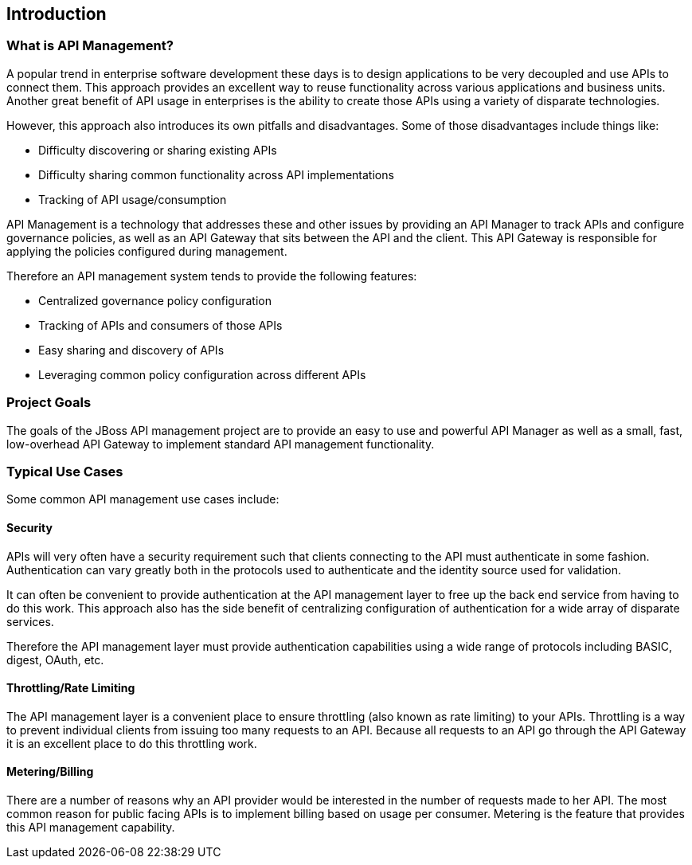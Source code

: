 == Introduction

=== What is API Management?
A popular trend in enterprise software development these days is to design applications to be very decoupled 
and use APIs to connect them.  This approach provides an excellent way to reuse functionality across various 
applications and business units. Another great benefit of API usage in enterprises is the ability to create 
those APIs using a variety of disparate technologies.

However, this approach also introduces its own pitfalls and disadvantages. Some of those disadvantages 
include things like:

* Difficulty discovering or sharing existing APIs
* Difficulty sharing common functionality across API implementations
* Tracking of API usage/consumption

API Management is a technology that addresses these and other issues by providing an API Manager to track 
APIs and configure governance policies, as well as an API Gateway that sits between the API and the client. 
This API Gateway is responsible for applying the policies configured during management.

Therefore an API management system tends to provide the following features:

* Centralized governance policy configuration
* Tracking of APIs and consumers of those APIs
* Easy sharing and discovery of APIs
* Leveraging common policy configuration across different APIs


=== Project Goals
The goals of the JBoss API management project are to provide an easy to use and powerful API 
Manager as well as a small, fast, low-overhead API Gateway to implement standard API management functionality.


=== Typical Use Cases
Some common API management use cases include:

==== Security
APIs will very often have a security requirement such that clients connecting to the API must authenticate in 
some fashion. Authentication can vary greatly both in the protocols used to authenticate and the identity 
source used for validation.

It can often be convenient to provide authentication at the API management layer to free up the back end service 
from having to do this work. This approach also has the side benefit of centralizing configuration of 
authentication for a wide array of disparate services.

Therefore the API management layer must provide authentication capabilities using a wide range of protocols 
including BASIC, digest, OAuth, etc.  

==== Throttling/Rate Limiting
The API management layer is a convenient place to ensure throttling (also known as rate limiting) to your 
APIs.  Throttling is a way to prevent individual clients from issuing too many requests to an API. Because 
all requests to an API go through the API Gateway it is an excellent place to do this throttling work.

==== Metering/Billing
There are a number of reasons why an API provider would be interested in the number of requests made to her 
API. The most common reason for public facing APIs is to implement billing based on usage per consumer.  
Metering is the feature that provides this API management capability.
